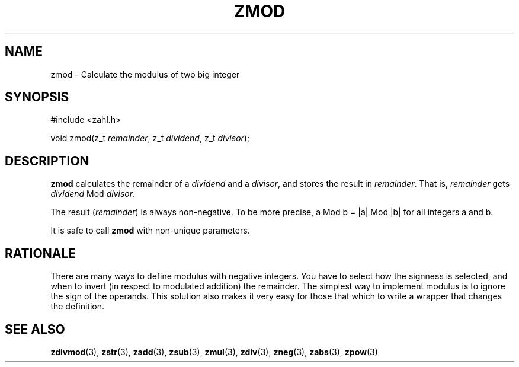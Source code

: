 .TH ZMOD 3 libzahl
.SH NAME
zmod - Calculate the modulus of two big integer
.SH SYNOPSIS
.nf
#include <zahl.h>

void zmod(z_t \fIremainder\fP, z_t \fIdividend\fP, z_t \fIdivisor\fP);
.fi
.SH DESCRIPTION
.B zmod
calculates the remainder of a
.I dividend
and a
.IR divisor ,
and stores the result in
.IR remainder .
That is,
.I remainder
gets
.I dividend
Mod
.IR divisor .
.P
The result
.RI ( remainder )
is always non-negative. To be more precise,
a Mod b = |a| Mod |b| for all integers a
and b.
.P
It is safe to call
.B zmod
with non-unique parameters.
.SH RATIONALE
There are many ways to define modulus with
negative integers. You have to select how the
signness is selected, and when to invert
(in respect to modulated addition) the remainder.
The simplest way to implement modulus is to
ignore the sign of the operands. This solution
also makes it very easy for those that which
to write a wrapper that changes the definition.
.SH SEE ALSO
.BR zdivmod (3),
.BR zstr (3),
.BR zadd (3),
.BR zsub (3),
.BR zmul (3),
.BR zdiv (3),
.BR zneg (3),
.BR zabs (3),
.BR zpow (3)
